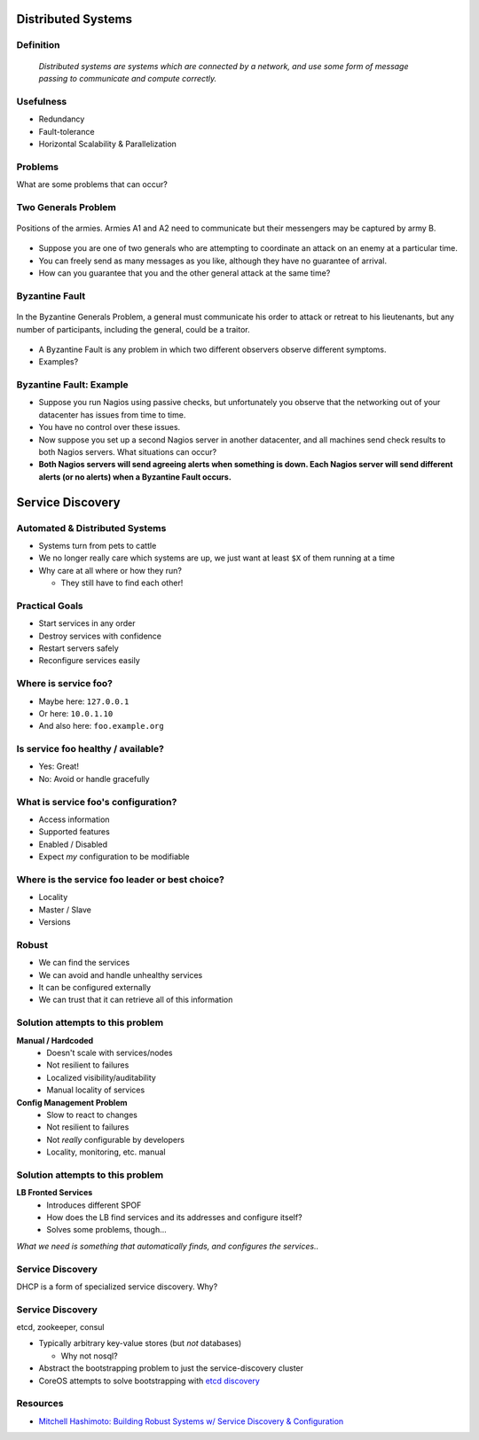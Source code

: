 .. _22_distributed_systems:

Distributed Systems
===================

Definition
----------

.. image:: ../_static/distributed.png
  :align: right
  :width: 40%

..

  *Distributed systems are systems which are connected by a network, and use
  some form of message passing to communicate and compute correctly.*

Usefulness
----------

* Redundancy
* Fault-tolerance
* Horizontal Scalability & Parallelization

Problems
--------

What are some problems that can occur?

Two Generals Problem
--------------------

.. figure:: ../_static/two-generals.svg
  :width: 60%
  :align: center

  Positions of the armies. Armies A1 and A2 need to communicate but their
  messengers may be captured by army B.

.. rst-class:: build

* Suppose you are one of two generals who are attempting to coordinate an attack
  on an enemy at a particular time.
* You can freely send as many messages as you like, although they have no
  guarantee of arrival.
* How can you guarantee that you and the other general attack at the same time?

Byzantine Fault
---------------

.. figure:: ../_static/byzantine-fault.jpg
  :width: 60%
  :align: center

  In the Byzantine Generals Problem, a general must communicate his order to
  attack or retreat to his lieutenants, but any number of participants,
  including the general, could be a traitor.

.. rst-class:: build

* A Byzantine Fault is any problem in which two different observers observe
  different symptoms.
* Examples?

Byzantine Fault: Example
------------------------

.. rst-class:: build

* Suppose you run Nagios using passive checks, but unfortunately you observe
  that the networking out of your datacenter has issues from time to time.
* You have no control over these issues.
* Now suppose you set up a second Nagios server in another datacenter, and all
  machines send check results to both Nagios servers. What situations can occur?
* **Both Nagios servers will send agreeing alerts when something is down.
  Each Nagios server will send different alerts (or no alerts) when a Byzantine
  Fault occurs.**

Service Discovery
=================

Automated & Distributed Systems
-------------------------------

* Systems turn from pets to cattle
* We no longer really care which systems are up, we just want
  at least ``$X`` of them running at a time
* Why care at all where or how they run?

  * They still have to find each other!

Practical Goals
---------------

.. rst-class:: build

* Start services in any order
* Destroy services with confidence
* Restart servers safely
* Reconfigure services easily

Where is service foo?
---------------------

.. rst-class:: build

* Maybe here: ``127.0.0.1``
* Or here: ``10.0.1.10``
* And also here: ``foo.example.org``

Is service foo healthy / available?
-----------------------------------

.. rst-class:: build

* Yes: Great!
* No: Avoid or handle gracefully

What is service foo's configuration?
------------------------------------

.. rst-class:: build

* Access information
* Supported features
* Enabled / Disabled
* Expect *my* configuration to be modifiable

Where is the service foo leader or best choice?
-----------------------------------------------

.. rst-class:: build

* Locality
* Master / Slave
* Versions

Robust
------

.. rst-class:: build

* We can find the services
* We can avoid and handle unhealthy services
* It can be configured externally
* We can trust that it can retrieve all of this information

Solution attempts to this problem
---------------------------------

.. rst-class:: build

**Manual / Hardcoded**
  * Doesn't scale with services/nodes
  * Not resilient to failures
  * Localized visibility/auditability
  * Manual locality of services
**Config Management Problem**
  * Slow to react to changes
  * Not resilient to failures
  * Not *really* configurable by developers
  * Locality, monitoring, etc. manual

Solution attempts to this problem
---------------------------------

.. rst-class:: build

**LB Fronted Services**
  * Introduces different SPOF
  * How does the LB find services and its addresses and configure itself?
  * Solves some problems, though...

.. rst-class:: build

*What we need is something that automatically finds, and configures the
services..*

Service Discovery
-----------------

DHCP is a form of specialized service discovery. Why?

Service Discovery
-----------------

etcd, zookeeper, consul

* Typically arbitrary key-value stores (but *not* databases)

  * Why not nosql?

* Abstract the bootstrapping problem to just the service-discovery cluster
* CoreOS attempts to solve bootstrapping with `etcd discovery`_

.. _etcd discovery: https://discovery.etcd.io/

Resources
---------

* `Mitchell Hashimoto: Building Robust Systems w/ Service Discovery &
  Configuration`__

.. __: http://www.slideshare.net/DigitalOceanSlides/mitchell-hashimoto-building-robust-systems-w-service-discovery-configuration
